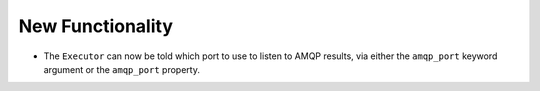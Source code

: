 .. A new scriv changelog fragment.
..
New Functionality
^^^^^^^^^^^^^^^^^

- The ``Executor`` can now be told which port to use to listen to AMQP results, via
  either the ``amqp_port`` keyword argument or the ``amqp_port`` property.
